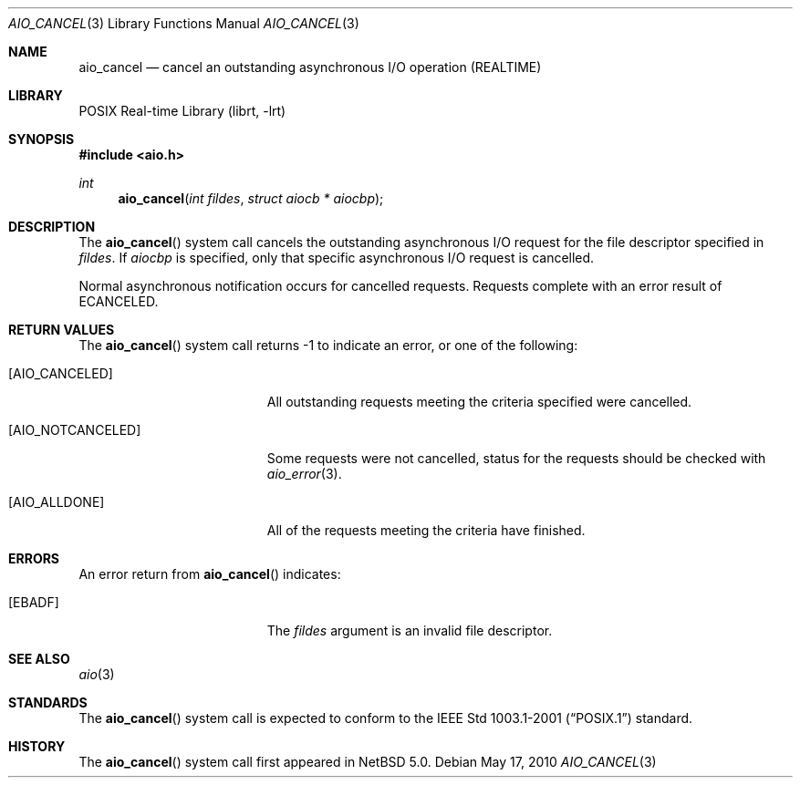 .\" aio_cancel.3,v 1.5 2010/09/15 07:28:46 yamt Exp
.\"
.\" Copyright (c) 1999 Softweyr LLC.
.\" All rights reserved.
.\"
.\" Redistribution and use in source and binary forms, with or without
.\" modification, are permitted provided that the following conditions
.\" are met:
.\" 1. Redistributions of source code must retain the above copyright
.\"    notice, this list of conditions and the following disclaimer.
.\" 2. Redistributions in binary form must reproduce the above copyright
.\"    notice, this list of conditions and the following disclaimer in the
.\"    documentation and/or other materials provided with the distribution.
.\"
.\" THIS SOFTWARE IS PROVIDED BY Softweyr LLC AND CONTRIBUTORS ``AS IS'' AND
.\" ANY EXPRESS OR IMPLIED WARRANTIES, INCLUDING, BUT NOT LIMITED TO, THE
.\" IMPLIED WARRANTIES OF MERCHANTABILITY AND FITNESS FOR A PARTICULAR PURPOSE
.\" ARE DISCLAIMED.  IN NO EVENT SHALL Softweyr LLC OR CONTRIBUTORS BE LIABLE
.\" FOR ANY DIRECT, INDIRECT, INCIDENTAL, SPECIAL, EXEMPLARY, OR CONSEQUENTIAL
.\" DAMAGES (INCLUDING, BUT NOT LIMITED TO, PROCUREMENT OF SUBSTITUTE GOODS
.\" OR SERVICES; LOSS OF USE, DATA, OR PROFITS; OR BUSINESS INTERRUPTION)
.\" HOWEVER CAUSED AND ON ANY THEORY OF LIABILITY, WHETHER IN CONTRACT, STRICT
.\" LIABILITY, OR TORT (INCLUDING NEGLIGENCE OR OTHERWISE) ARISING IN ANY WAY
.\" OUT OF THE USE OF THIS SOFTWARE, EVEN IF ADVISED OF THE POSSIBILITY OF
.\" SUCH DAMAGE.
.\"
.\" $FreeBSD: /repoman/r/ncvs/src/lib/libc/sys/aio_cancel.2,v 1.22 2003/01/13 10:37:11 tjr Exp $
.\"
.Dd May 17, 2010
.Dt AIO_CANCEL 3
.Os
.Sh NAME
.Nm aio_cancel
.Nd cancel an outstanding asynchronous I/O operation (REALTIME)
.Sh LIBRARY
.Lb librt
.Sh SYNOPSIS
.In aio.h
.Ft int
.Fn aio_cancel "int fildes" "struct aiocb * aiocbp"
.Sh DESCRIPTION
The
.Fn aio_cancel
system call cancels the outstanding asynchronous
I/O request for the file descriptor specified in
.Fa fildes .
If
.Fa aiocbp
is specified, only that specific asynchronous I/O request is cancelled.
.Pp
Normal asynchronous notification occurs for cancelled requests.
Requests complete with an error result of
.Er ECANCELED .
.Sh RETURN VALUES
The
.Fn aio_cancel
system call returns \-1 to indicate an error, or one of the following:
.Bl -tag -width Er
.It Bq Dv AIO_CANCELED
All outstanding requests meeting the criteria specified were cancelled.
.It Bq Dv AIO_NOTCANCELED
Some requests were not cancelled, status for the requests should be
checked with
.Xr aio_error 3 .
.It Bq Dv AIO_ALLDONE
All of the requests meeting the criteria have finished.
.El
.Sh ERRORS
An error return from
.Fn aio_cancel
indicates:
.Bl -tag -width Er
.It Bq Er EBADF
The
.Fa fildes
argument is an invalid file descriptor.
.El
.Sh SEE ALSO
.Xr aio 3
.Sh STANDARDS
The
.Fn aio_cancel
system call is expected to conform to the
.St -p1003.1-2001
standard.
.Sh HISTORY
The
.Fn aio_cancel
system call first appeared in
.Nx 5.0 .
